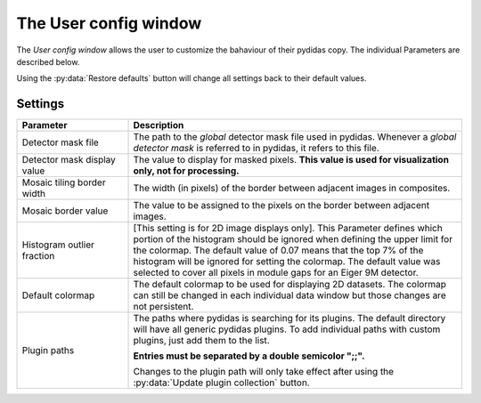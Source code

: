 .. _user_config_window:

The User config window
======================

The *User config window* allows the user to customize the bahaviour of their
pydidas copy. The individual Parameters are described below.

.. image:: images/user_config_overview.png
    :align: center

Using the :py:data:`Restore defaults` button will change all settings back to 
their default values.

Settings
--------

.. list-table::
    :widths: 25 75
    :header-rows: 1
    :class: tight-table
    
    * - Parameter 
      - Description
    * - Detector mask file
      - The path to the *global* detector mask file used in pydidas. Whenever a
        *global detector mask* is referred to in pydidas, it refers to this 
        file.
    * - Detector mask display value
      - The value to display for masked pixels. **This value is used for 
        visualization only, not for processing.**
    * - Mosaic tiling border width
      - The width (in pixels) of the border between adjacent images in 
        composites.
    * - Mosaic border value
      - The value to be assigned to the pixels on the border between adjacent
        images.
    * - Histogram outlier fraction
      - [This setting is for 2D image displays only]. This Parameter defines
        which portion of the histogram should be ignored when defining the 
        upper limit for the colormap. The default value of 0.07 means that the
        top 7% of the histogram will be ignored for setting the colormap. The 
        default value was selected to cover all pixels in module gaps for an
        Eiger 9M detector.
    * - Default colormap
      - The default colormap to be used for displaying 2D datasets. The 
        colormap can still be changed in each individual data window but those
        changes are not persistent.
    * - Plugin paths
      - The paths where pydidas is searching for its plugins. The default
        directory will have all generic pydidas plugins. To add individual 
        paths with custom plugins, just add them to the list. 
        
        **Entries must be separated by a double semicolor ";;".**
        
        Changes to the plugin path will only take effect after using the 
        :py:data:`Update plugin collection` button.
